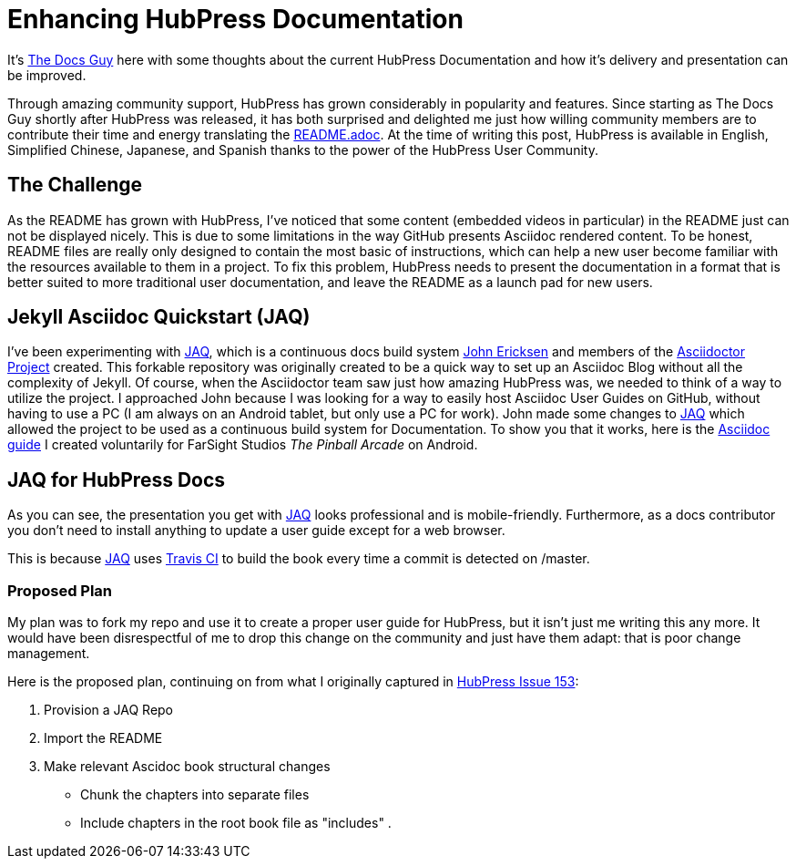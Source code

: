 = Enhancing HubPress Documentation

:published_at: 2015-03-23
:hp-tags: team, presentation
:url-jared-github: http://github.com/jaredmorgs/
:url-jared-hubpress: http://jaredmorgs.github.io/
:url-jared-youtube: https://youtu.be/KoaGU91qJv8
:url-jared-photo: https://cloud.githubusercontent.com/assets/2006548/6719598/f3cd999e-cdbb-11e4-94fc-b7aed239452c.jpg
:url-readme: https://github.com/HubPress/hubpress.io/blob/master/README.adoc
:url-john: https://github.com/johncarl81
:url-jaq: https://github.com/asciidoctor/jekyll-asciidoc-quickstart

It's {url-jared-github}[The Docs Guy] here with some thoughts about the current HubPress Documentation and how it's delivery and presentation can be improved.

Through amazing community support, HubPress has grown considerably in popularity and features. Since starting as The Docs Guy shortly after HubPress was released, it has both surprised and delighted me just how willing community members are to contribute their time and energy translating the {url-readme}[README.adoc]. At the time of writing this post, HubPress is available in English, Simplified Chinese, Japanese, and Spanish thanks to the power of the HubPress User Community.

== The Challenge

As the README has grown with HubPress, I've noticed that some content (embedded videos in particular) in the README just can not be displayed nicely. This is due to some limitations in the way GitHub presents Asciidoc rendered content. To be honest, README files are really only designed to contain the most basic of instructions, which can help a new user become familiar with the resources available to them in a project. To fix this problem, HubPress needs to present the documentation in a format that is better suited to more traditional user documentation, and leave the README as a launch pad for new users.

== Jekyll Asciidoc Quickstart (JAQ)

I've been experimenting with {url-jaq}[JAQ], which is a continuous docs build system {url-john}[John Ericksen] and members of the http://asciidoctor.org[Asciidoctor Project] created. This forkable repository was originally created to be a quick way to set up an Asciidoc Blog without all the complexity of Jekyll. Of course, when the Asciidoctor team saw just how amazing HubPress was, we needed to think of a way to utilize the project. I approached John because I was looking for a way to easily host Asciidoc User Guides on GitHub, without having to use a PC (I am always on an Android tablet, but only use a PC for work). John made some changes to {url-jaq}[JAQ] which allowed the project to be used as a continuous build system for Documentation. To show you that it works, here is the http://goo.gl/8zGMFd[Asciidoc guide] I created voluntarily for FarSight Studios _The Pinball Arcade_ on Android.

== JAQ for HubPress Docs

As you can see, the presentation you get with {url-jaq}[JAQ] looks professional and is mobile-friendly. Furthermore, as a docs contributor you don't need to install anything to update a user guide except for a web browser. 

This is because {url-jaq}[JAQ] uses https://travis-ci.org/jaredmorgs/Pinball_Arcade_Users_Guide_Android[Travis CI] to build the book every time a commit is detected on /master.

=== Proposed Plan

My plan was to fork my repo and use it to create a proper user guide for HubPress, but it isn't just me writing this any more. It would have been disrespectful of me to drop this change on the community and just have them adapt: that is poor change management.

Here is the proposed plan, continuing on from what I originally captured in https://github.com/HubPress/hubpress.io/issues/153[HubPress Issue 153]:

. Provision a JAQ Repo
. Import the README
. Make relevant Ascidoc book structural changes
* Chunk the chapters into separate files
* Include chapters in the root book file as "includes"
. 